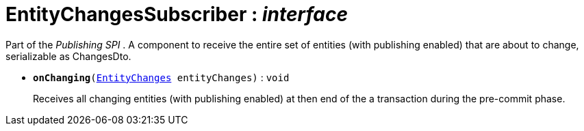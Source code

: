 = EntityChangesSubscriber : _interface_



Part of the _Publishing SPI_ . A component to receive the entire set of entities (with publishing enabled) that are about to change, serializable as ChangesDto.

* `[teal]#*onChanging*#(xref:system:generated:index/EntityChanges.adoc[EntityChanges] entityChanges)` : `void`
+
Receives all changing entities (with publishing enabled) at then end of the a transaction during the pre-commit phase.
